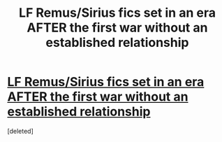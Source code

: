 #+TITLE: LF Remus/Sirius fics set in an era AFTER the first war without an established relationship

* [[https://www.reddit.com/r/Wolfstar/comments/ahyln1/lf_remussirius_fics_set_in_an_era_after_the_first/][LF Remus/Sirius fics set in an era AFTER the first war without an established relationship]]
:PROPERTIES:
:Score: 1
:DateUnix: 1548002942.0
:DateShort: 2019-Jan-20
:FlairText: Request
:END:
[deleted]

